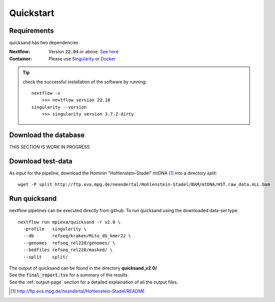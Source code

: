 .. _quickstart-page:

Quickstart
===========

Requirements
------------

quicksand has two dependencies

:Nextflow: Version :code:`22.04` or above. `See here <https://www.nextflow.io/docs/latest/getstarted.html>`_
:Container: Please use `Singularity <https://sylabs.io/guides/3.0/user-guide/installation.html>`_ or `Docker <https://docs.docker.com/get-docker/>`_

.. tip::

    check the successful installation of the software by running::

        nextflow -v
            >>> nextflow version 22.10
        singularity --version
            >>> singularity version 3.7.2-dirty


Download the database
---------------------

THIS SECTION IS WORK IN PROGRESS

Download test-data
------------------

As input for the pipeline, download the Hominin "Hohlenstein-Stadel" mtDNA [1]_ into a directory `split`::

	wget -P split http://ftp.eva.mpg.de/neandertal/Hohlenstein-Stadel/BAM/mtDNA/HST.raw_data.ALL.bam


Run quicksand
-------------

nextflow pipelines can be executed directly from github. To run quicksand using the downloaded data-set type::

    nextflow run mpieva/quicksand -r v2.0 \
      -profile   singularity \
      --db       refseq/kraken/Mito_db_kmer22 \
      --genomes  refseq_rel220/genomes/ \
      --bedfiles refseq_rel220/masked/ \
      --split    split/


| The output of quicksand can be found in the directory **quicksand_v2.0/**
| See the :code:`final_report.tsv` for a summary of the results.
| See the :ref:`output-page` section for a detailed explaination of all the output files.

.. [1] http://ftp.eva.mpg.de/neandertal/Hohlenstein-Stadel/README